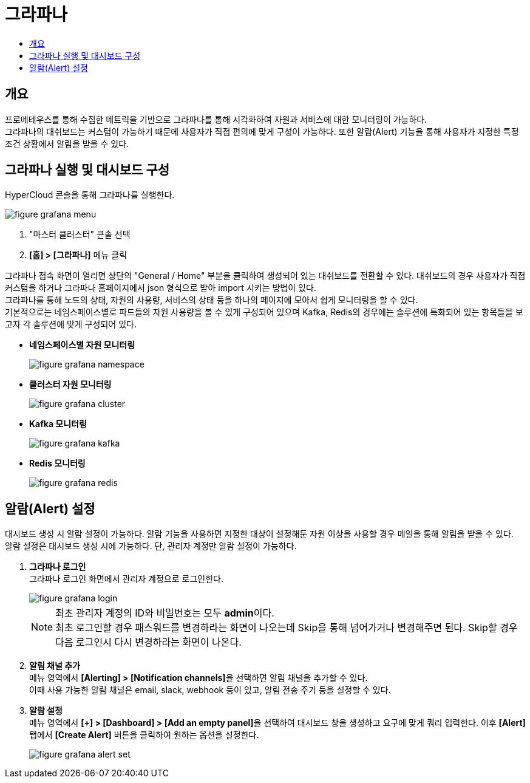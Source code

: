 = 그라파나
:toc:
:toc-title:

== 개요
프로메테우스를 통해 수집한 메트릭을 기반으로 그라파나를 통해 시각화하여 자원과 서비스에 대한 모니터링이 가능하다. +
그라파나의 대쉬보드는 커스텀이 가능하기 때문에 사용자가 직접 편의에 맞게 구성이 가능하다. 또한 알람(Alert) 기능을 통해 사용자가 지정한 특정 조건 상황에서 알림을 받을 수 있다.

== 그라파나 실행 및 대시보드 구성
HyperCloud 콘솔을 통해 그라파나를 실행한다.

image::../../images/figure_grafana_menu.png[]
<1> "마스터 클러스터" 콘솔 선택
<2> *[홈] > [그라파나]* 메뉴 클릭

그라파나 접속 화면이 열리면 상단의 "General / Home" 부분을 클릭하여 생성되어 있는 대쉬보드를 전환할 수 있다. 대쉬보드의 경우 사용자가 직접 커스텀을 하거나 그라파나 홈페이지에서 json 형식으로 받아 import 시키는 방법이 있다. +
그라파나를 통해 노드의 상태, 자원의 사용량, 서비스의 상태 등을 하나의 페이지에 모아서 쉽게 모니터링을 할 수 있다. +
기본적으로는 네임스페이스별로 파드들의 자원 사용량을 볼 수 있게 구성되어 있으며 Kafka, Redis의 경우에는 솔루션에 특화되어 있는 항목들을 보고자 각 솔루션에 맞게 구성되어 있다.

* *네임스페이스별 자원 모니터링*
+
image::../../images/figure_grafana_namespace.png[]

* *클러스터 자원 모니터링*
+
image::../../images/figure_grafana_cluster.png[]

* *Kafka 모니터링*
+
image::../../images/figure_grafana_kafka.png[]

* *Redis 모니터링*
+
image::../../images/figure_grafana_redis.png[]

== 알람(Alert) 설정

대시보드 생성 시 알람 설정이 가능하다. 
알람 기능을 사용하면 지정한 대상이 설정해둔 자원 이상을 사용할 경우 메일을 통해 알림을 받을 수 있다. +
알람 설정은 대시보드 생성 시에 가능하다. 단, 관리자 계정만 알람 설정이 가능하다.

. *그라파나 로그인* + 
그라파나 로그인 화면에서 관리자 계정으로 로그인한다.
+
image::../../images/figure_grafana_login.png[]
+
NOTE: 최초 관리자 계정의 ID와 비밀번호는 모두 **admin**이다. +
최초 로그인할 경우 패스워드를 변경하라는 화면이 나오는데 Skip을 통해 넘어가거나 변경해주면 된다. Skip할 경우 다음 로그인시 다시 변경하라는 화면이 나온다.

. *알림 채널 추가* +
메뉴 영역에서 **[Alerting] > [Notification channels]**을 선택하면 알림 채널을 추가할 수 있다. +
이때 사용 가능한 알림 채널은 email, slack, webhook 등이 있고, 알림 전송 주기 등을 설정할 수 있다.
+
. *알람 설정* +
메뉴 영역에서 **[+] > [Dashboard] > [Add an empty panel]**을 선택하여 대시보드 창을 생성하고 요구에 맞게 쿼리 입력한다. 이후 *[Alert]* 탭에서 *[Create Alert]* 버튼을 클릭하여 원하는 옵션을 설정한다.
+
image::../../images/figure_grafana_alert_set.png[]
